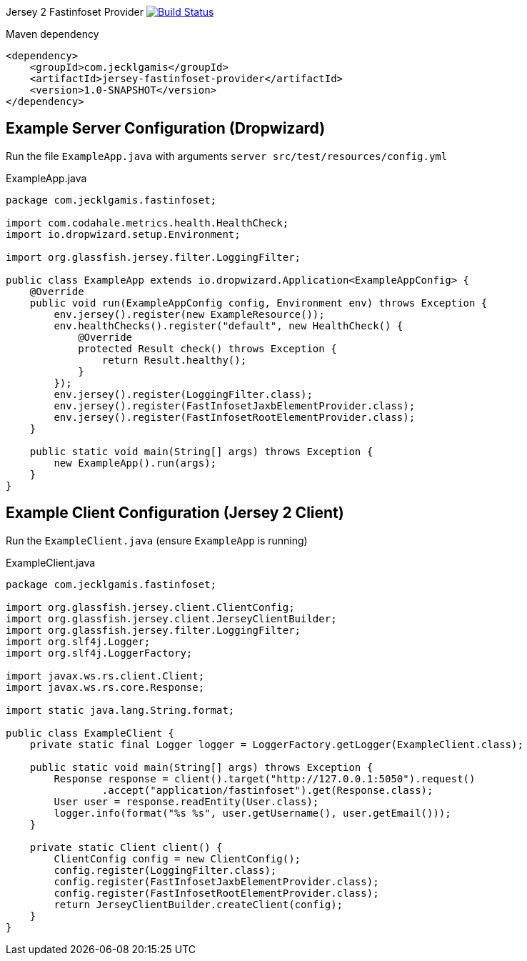 
Jersey 2 Fastinfoset Provider image:https://travis-ci.org/jecklgamis/jersey-fastinfoset-provider.svg?branch=master["Build Status", link="https://travis-ci.org/jecklgamis/jersey-fastinfoset-provider"]

Maven dependency

----
<dependency>
    <groupId>com.jecklgamis</groupId>
    <artifactId>jersey-fastinfoset-provider</artifactId>
    <version>1.0-SNAPSHOT</version>
</dependency>
----

Example Server Configuration (Dropwizard)
-----------------------------------------
Run the file `ExampleApp.java` with arguments `server src/test/resources/config.yml`

.ExampleApp.java
----
package com.jecklgamis.fastinfoset;

import com.codahale.metrics.health.HealthCheck;
import io.dropwizard.setup.Environment;

import org.glassfish.jersey.filter.LoggingFilter;

public class ExampleApp extends io.dropwizard.Application<ExampleAppConfig> {
    @Override
    public void run(ExampleAppConfig config, Environment env) throws Exception {
        env.jersey().register(new ExampleResource());
        env.healthChecks().register("default", new HealthCheck() {
            @Override
            protected Result check() throws Exception {
                return Result.healthy();
            }
        });
        env.jersey().register(LoggingFilter.class);
        env.jersey().register(FastInfosetJaxbElementProvider.class);
        env.jersey().register(FastInfosetRootElementProvider.class);
    }

    public static void main(String[] args) throws Exception {
        new ExampleApp().run(args);
    }
}
----

Example Client Configuration (Jersey 2 Client)
----------------------------------------------

Run the `ExampleClient.java` (ensure `ExampleApp` is running)

.ExampleClient.java
----
package com.jecklgamis.fastinfoset;

import org.glassfish.jersey.client.ClientConfig;
import org.glassfish.jersey.client.JerseyClientBuilder;
import org.glassfish.jersey.filter.LoggingFilter;
import org.slf4j.Logger;
import org.slf4j.LoggerFactory;

import javax.ws.rs.client.Client;
import javax.ws.rs.core.Response;

import static java.lang.String.format;

public class ExampleClient {
    private static final Logger logger = LoggerFactory.getLogger(ExampleClient.class);

    public static void main(String[] args) throws Exception {
        Response response = client().target("http://127.0.0.1:5050").request()
                .accept("application/fastinfoset").get(Response.class);
        User user = response.readEntity(User.class);
        logger.info(format("%s %s", user.getUsername(), user.getEmail()));
    }

    private static Client client() {
        ClientConfig config = new ClientConfig();
        config.register(LoggingFilter.class);
        config.register(FastInfosetJaxbElementProvider.class);
        config.register(FastInfosetRootElementProvider.class);
        return JerseyClientBuilder.createClient(config);
    }
}

----



